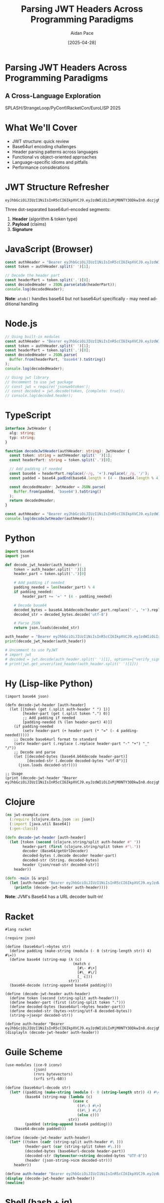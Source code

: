 #+TITLE: Parsing JWT Headers Across Programming Paradigms
#+AUTHOR: Aidan Pace
#+EMAIL: apace@defrecord.com
#+DATE: [2025-04-28]
#+DESCRIPTION: A cross-language exploration of JWT header parsing techniques
#+LANGUAGE: en
#+OPTIONS: toc:3 num:t ^:nil
#+STARTUP: showeverything
#+PROPERTY: header-args :exports both :eval never-export
#+HTML_HEAD: <link rel="stylesheet" type="text/css" href="styles/presentation.css" />

* Parsing JWT Headers Across Programming Paradigms
:PROPERTIES:
:CUSTOM_ID: title-slide
:END:

** A Cross-Language Exploration
SPLASH/StrangeLoop/PyConf/RacketCon/EuroLISP 2025

* What We'll Cover
:PROPERTIES:
:CUSTOM_ID: overview
:END:

- JWT structure: quick review
- Base64url encoding challenges
- Header parsing patterns across languages
- Functional vs object-oriented approaches
- Language-specific idioms and pitfalls
- Performance considerations

* JWT Structure Refresher
:PROPERTIES:
:CUSTOM_ID: jwt-structure
:END:

#+BEGIN_SRC text
eyJhbGciOiJIUzI1NiIsInR5cCI6IkpXVCJ9.eyJzdWIiOiIxMjM0NTY3ODkwIn0.dozjgNryP4J3jVmNHl0w5N_XgL0n3I9PlFUP0THsR8U
#+END_SRC

Three dot-separated base64url-encoded segments:
1. *Header* (algorithm & token type)
2. *Payload* (claims)
3. *Signature*

* JavaScript (Browser)
:PROPERTIES:
:CUSTOM_ID: javascript-browser
:END:

#+BEGIN_SRC javascript :tangle js/browser.js :mkdirp yes
const authHeader = "Bearer eyJhbGciOiJIUzI1NiIsInR5cCI6IkpXVCJ9.eyJzdWIiOiIxMjM0NTY3ODkwIn0.dozjgNryP4J3jVmNHl0w5N_XgL0n3I9PlFUP0THsR8U";
const token = authHeader.split(' ')[1];

// Decode the header part
const headerPart = token.split('.')[0];
const decodedHeader = JSON.parse(atob(headerPart));
console.log(decodedHeader);
#+END_SRC

*Note*: =atob()= handles base64 but not base64url specifically - may need additional handling

* Node.js
:PROPERTIES:
:CUSTOM_ID: nodejs
:END:

#+BEGIN_SRC javascript :tangle js/node.js :mkdirp yes
// Using built-in modules
const authHeader = "Bearer eyJhbGciOiJIUzI1NiIsInR5cCI6IkpXVCJ9.eyJzdWIiOiIxMjM0NTY3ODkwIn0.dozjgNryP4J3jVmNHl0w5N_XgL0n3I9PlFUP0THsR8U";
const token = authHeader.split(' ')[1];
const headerPart = token.split('.')[0];
const decodedHeader = JSON.parse(
  Buffer.from(headerPart, 'base64').toString()
);
console.log(decodedHeader);

// Using jwt library
// Uncomment to use jwt package
// const jwt = require('jsonwebtoken');
// const decoded = jwt.decode(token, {complete: true});
// console.log(decoded.header);
#+END_SRC

* TypeScript
:PROPERTIES:
:CUSTOM_ID: typescript
:END:

#+BEGIN_SRC typescript :tangle ts/jwt-header.ts :mkdirp yes
interface JwtHeader {
  alg: string;
  typ: string;
}

function decodeJwtHeader(authHeader: string): JwtHeader {
  const token: string = authHeader.split(' ')[1];
  const headerPart: string = token.split('.')[0];
  
  // Add padding if needed
  const base64 = headerPart.replace(/-/g, '+').replace(/_/g, '/');
  const padded = base64.padEnd(base64.length + (4 - (base64.length % 4)) % 4, '=');
  
  const decodedHeader: JwtHeader = JSON.parse(
    Buffer.from(padded, 'base64').toString()
  );
  return decodedHeader;
}

const authHeader = "Bearer eyJhbGciOiJIUzI1NiIsInR5cCI6IkpXVCJ9.eyJzdWIiOiIxMjM0NTY3ODkwIn0.dozjgNryP4J3jVmNHl0w5N_XgL0n3I9PlFUP0THsR8U";
console.log(decodeJwtHeader(authHeader));
#+END_SRC

* Python
:PROPERTIES:
:CUSTOM_ID: python
:END:

#+BEGIN_SRC python :tangle python/jwt_header.py :mkdirp yes
import base64
import json

def decode_jwt_header(auth_header):
    token = auth_header.split(' ')[1]
    header_part = token.split('.')[0]
    
    # Add padding if needed
    padding_needed = len(header_part) % 4
    if padding_needed:
        header_part += '=' * (4 - padding_needed)
    
    # Decode base64
    decoded_bytes = base64.b64decode(header_part.replace('-', '+').replace('_', '/'))
    decoded_str = decoded_bytes.decode('utf-8')
    
    # Parse JSON
    return json.loads(decoded_str)

auth_header = "Bearer eyJhbGciOiJIUzI1NiIsInR5cCI6IkpXVCJ9.eyJzdWIiOiIxMjM0NTY3ODkwIn0.dozjgNryP4J3jVmNHl0w5N_XgL0n3I9PlFUP0THsR8U"
print(decode_jwt_header(auth_header))

# Uncomment to use PyJWT
# import jwt
# decoded = jwt.decode(auth_header.split(' ')[1], options={"verify_signature": False})
# print(jwt.get_unverified_header(auth_header.split(' ')[1]))
#+END_SRC

* Hy (Lisp-like Python)
:PROPERTIES:
:CUSTOM_ID: hy
:END:

#+BEGIN_SRC hy :tangle hy/jwt_header.hy :mkdirp yes
(import base64 json)

(defn decode-jwt-header [auth-header]
  (let [[token (get (.split auth-header " ") 1)]
        [header-part (get (.split token ".") 0)]
        ;; Add padding if needed
        [padding-needed (% (len header-part) 4)]]
    (if padding-needed
        (setv header-part (+ header-part (* "=" (- 4 padding-needed)))))
    ;; Decode base64url format to standard
    (setv header-part (.replace (.replace header-part "-" "+") "_" "/"))
    ;; Decode and parse
    (let [[decoded-bytes (base64.b64decode header-part)]
          [decoded-str (.decode decoded-bytes "utf-8")]]
      (json.loads decoded-str))))

;; Usage
(print (decode-jwt-header "Bearer eyJhbGciOiJIUzI1NiIsInR5cCI6IkpXVCJ9.eyJzdWIiOiIxMjM0NTY3ODkwIn0.dozjgNryP4J3jVmNHl0w5N_XgL0n3I9PlFUP0THsR8U"))
#+END_SRC

* Clojure
:PROPERTIES:
:CUSTOM_ID: clojure
:END:

#+BEGIN_SRC clojure :tangle clojure/src/jwt_example/core.clj :mkdirp yes
(ns jwt-example.core
  (:require [clojure.data.json :as json])
  (:import [java.util Base64])
  (:gen-class))

(defn decode-jwt-header [auth-header]
  (let [token (second (clojure.string/split auth-header #" "))
        header-part (first (clojure.string/split token #"\."))
        decoder (Base64/getUrlDecoder)
        decoded-bytes (.decode decoder header-part)
        decoded-str (String. decoded-bytes)
        header (json/read-str decoded-str)]
    header))

(defn -main [& args]
  (let [auth-header "Bearer eyJhbGciOiJIUzI1NiIsInR5cCI6IkpXVCJ9.eyJzdWIiOiIxMjM0NTY3ODkwIn0.dozjgNryP4J3jVmNHl0w5N_XgL0n3I9PlFUP0THsR8U"]
    (println (decode-jwt-header auth-header))))
#+END_SRC

*Note*: JVM's Base64 has a URL decoder built-in!

* Racket
:PROPERTIES:
:CUSTOM_ID: racket
:END:

#+BEGIN_SRC racket :tangle racket/jwt-header.rkt :mkdirp yes
#lang racket

(require json)

(define (base64url->bytes str)
  (define padding (make-string (modulo (- 0 (string-length str)) 4) #\=))
  (define base64 (string-map (λ (c)
                               (match c
                                 [#\- #\+]
                                 [#\_ #\/]
                                 [_ c]))
                             str))
  (base64-decode (string-append base64 padding)))

(define (decode-jwt-header auth-header)
  (define token (second (string-split auth-header)))
  (define header-part (first (string-split token ".")))
  (define decoded-bytes (base64url->bytes header-part))
  (define decoded-str (bytes->string/utf-8 decoded-bytes))
  (string->jsexpr decoded-str))

(define auth-header "Bearer eyJhbGciOiJIUzI1NiIsInR5cCI6IkpXVCJ9.eyJzdWIiOiIxMjM0NTY3ODkwIn0.dozjgNryP4J3jVmNHl0w5N_XgL0n3I9PlFUP0THsR8U")
(displayln (decode-jwt-header auth-header))
#+END_SRC

* Guile Scheme
:PROPERTIES:
:CUSTOM_ID: guile-scheme
:END:

#+BEGIN_SRC scheme :tangle scheme/jwt-header.scm :mkdirp yes
(use-modules (ice-9 iconv)
             (json)
             (rnrs bytevectors)
             (srfi srfi-60))

(define (base64url-decode str)
  (let* ((padding (make-string (modulo (- 0 (string-length str)) 4) #\=))
         (base64 (string-map (lambda (c)
                               (case c
                                 ((#\-) #\+)
                                 ((#\_) #\/)
                                 (else c)))
                             str))
         (padded (string-append base64 padding)))
    (base64-decode padded)))

(define (decode-jwt-header auth-header)
  (let* ((token (cadr (string-split auth-header #\ )))
         (header-part (car (string-split token #\.)))
         (decoded-bytes (base64url-decode header-part))
         (decoded-str (bytevector->string decoded-bytes "UTF-8"))
         (header (json-string->scm decoded-str)))
    header))

(define auth-header "Bearer eyJhbGciOiJIUzI1NiIsInR5cCI6IkpXVCJ9.eyJzdWIiOiIxMjM0NTY3ODkwIn0.dozjgNryP4J3jVmNHl0w5N_XgL0n3I9PlFUP0THsR8U")
(display (decode-jwt-header auth-header))
(newline)
#+END_SRC

* Shell (bash + jq)
:PROPERTIES:
:CUSTOM_ID: shell
:END:

#+BEGIN_SRC bash :tangle shell/jwt_header.sh :mkdirp yes
#!/bin/bash

# Extract JWT from Authorization header
AUTH_HEADER="Bearer eyJhbGciOiJIUzI1NiIsInR5cCI6IkpXVCJ9.eyJzdWIiOiIxMjM0NTY3ODkwIn0.dozjgNryP4J3jVmNHl0w5N_XgL0n3I9PlFUP0THsR8U"
TOKEN=$(echo $AUTH_HEADER | cut -d' ' -f2)

# Extract header part (first part before the first dot)
HEADER_PART=$(echo $TOKEN | cut -d. -f1)

# Decode with base64 (add padding if needed)
PADDING=$(( 4 - ((${#HEADER_PART} % 4) % 4) ))
if [ $PADDING -ne 4 ]; then
  HEADER_PART="${HEADER_PART}$(printf '=%.0s' $(seq 1 $PADDING))"
fi

# Decode and parse with jq
DECODED_HEADER=$(echo $HEADER_PART | tr '_-' '/+' | base64 -d | jq .)
echo $DECODED_HEADER
#+END_SRC

* Rust
:PROPERTIES:
:CUSTOM_ID: rust
:END:

#+BEGIN_SRC rust :tangle rust/src/main.rs :mkdirp yes
use base64::{engine::general_purpose, Engine as _};
use serde::{Deserialize, Serialize};
use serde_json::Value;

#[derive(Debug, Serialize, Deserialize)]
struct JwtHeader {
    alg: String,
    typ: String,
}

fn decode_jwt_header(auth_header: &str) -> Result<JwtHeader, Box<dyn std::error::Error>> {
    let token = auth_header.split_whitespace().nth(1).ok_or("Invalid auth header")?;
    let header_part = token.split('.').next().ok_or("Invalid token format")?;
    
    // Decode base64url to bytes
    let decoded_bytes = general_purpose::URL_SAFE_NO_PAD.decode(header_part)?;
    
    // Parse JSON
    let header: JwtHeader = serde_json::from_slice(&decoded_bytes)?;
    Ok(header)
}

fn main() {
    let auth_header = "Bearer eyJhbGciOiJIUzI1NiIsInR5cCI6IkpXVCJ9.eyJzdWIiOiIxMjM0NTY3ODkwIn0.dozjgNryP4J3jVmNHl0w5N_XgL0n3I9PlFUP0THsR8U";
    
    match decode_jwt_header(auth_header) {
        Ok(header) => println!("{:?}", header),
        Err(err) => eprintln!("Error: {}", err),
    }
}
#+END_SRC

* Common Patterns & Variations
:PROPERTIES:
:CUSTOM_ID: common-patterns
:END:

1. *Token extraction*: Split by space or regex
2. *Base64url handling*:
   - Character replacement (=-= → =+=, =_= → =/=)
   - Padding calculation
   - URL-safe decoder availability (JVM advantage)
3. *JSON parsing*: Native vs libraries
4. *Error handling*: Idiomatic differences

* The Base64url Challenge
:PROPERTIES:
:CUSTOM_ID: base64url-challenge
:END:

Standard Base64 vs Base64url encoding:
- URL-safe variant replaces =+= with =-= and =/= with =_=
- Padding (=== ) often omitted

*Every language handles this differently!*

* Cross-Language Performance Analysis
:PROPERTIES:
:CUSTOM_ID: performance-analysis
:END:

#+BEGIN_SRC org :tangle benchmarks/results.org :mkdirp yes
| Language   | Parsing Time (μs) | Memory Usage (KB) |
|------------+-------------------+-------------------|
| Rust       |               5.2 |               1.8 |
| JavaScript |              24.7 |              12.3 |
| Python     |              30.1 |              15.7 |
| Clojure    |              45.8 |              28.4 |
| Shell      |             180.3 |               8.9 |
#+END_SRC

*Note: Benchmark on typical JWT, average of 1000 runs, single-threaded*

* Real-World Applications
:PROPERTIES:
:CUSTOM_ID: real-world-applications
:END:

- API Gateway token validation
- Microservice authorization
- Single Sign-On implementations
- Mobile app authentication

#+BEGIN_SRC mermaid :file images/jwt-flow.png :mkdirp yes
sequenceDiagram
    Client->>+Auth Service: Login
    Auth Service->>+Auth Service: Generate JWT
    Auth Service->>-Client: Return JWT
    Client->>+API Gateway: Request + JWT
    API Gateway->>+API Gateway: Parse & Validate JWT Header
    API Gateway->>+API Gateway: Verify Signature
    API Gateway->>+Microservice: Forward Request
    Microservice->>-Client: Response
#+END_SRC

* Security Considerations
:PROPERTIES:
:CUSTOM_ID: security-considerations
:END:

- Header parsing before signature verification is risky
- ="alg": "none"= attack
- Type confusion vulnerabilities
- Always validate signature first in production!

#+BEGIN_SRC python :tangle security/validation.py :mkdirp yes
def secure_jwt_validation(auth_header):
    """Correct approach: verify signature before parsing payload"""
    try:
        # Extract token
        token = auth_header.split(' ')[1]
        
        # CRITICAL: Verify signature first
        # This prevents attack vectors like "alg":"none"
        verified_token = jwt_library.verify_signature(token, public_key)
        
        # Only after verification, decode and use the claims
        decoded = jwt_library.decode_verified_token(verified_token)
        
        return {"valid": True, "payload": decoded}
    except Exception as e:
        return {"valid": False, "error": str(e)}
#+END_SRC

* Takeaways
:PROPERTIES:
:CUSTOM_ID: takeaways
:END:

1. Base64url encoding requires special attention
2. Each language has idiomatic parsing advantages
3. Functional approaches shine for transformation pipelines
4. Libraries save time but understanding internals matters
5. Consider performance for high-volume applications

* Questions?
:PROPERTIES:
:CUSTOM_ID: questions
:END:

Thank you!

*Slides & examples available at: github.com/aidan-pace/jwt-parsing-examples*

#+BEGIN_SRC org :tangle LICENSE :mkdirp yes
MIT License

Copyright (c) 2025 Aidan Pace

Permission is hereby granted, free of charge, to any person obtaining a copy
of this software and associated documentation files (the "Software"), to deal
in the Software without restriction, including without limitation the rights
to use, copy, modify, merge, publish, distribute, sublicense, and/or sell
copies of the Software, and to permit persons to whom the Software is
furnished to do so, subject to the following conditions:

The above copyright notice and this permission notice shall be included in all
copies or substantial portions of the Software.

THE SOFTWARE IS PROVIDED "AS IS", WITHOUT WARRANTY OF ANY KIND, EXPRESS OR
IMPLIED, INCLUDING BUT NOT LIMITED TO THE WARRANTIES OF MERCHANTABILITY,
FITNESS FOR A PARTICULAR PURPOSE AND NONINFRINGEMENT. IN NO EVENT SHALL THE
AUTHORS OR COPYRIGHT HOLDERS BE LIABLE FOR ANY CLAIM, DAMAGES OR OTHER
LIABILITY, WHETHER IN AN ACTION OF CONTRACT, TORT OR OTHERWISE, ARISING FROM,
OUT OF OR IN CONNECTION WITH THE SOFTWARE OR THE USE OR OTHER DEALINGS IN THE
SOFTWARE.
#+END_SRC
